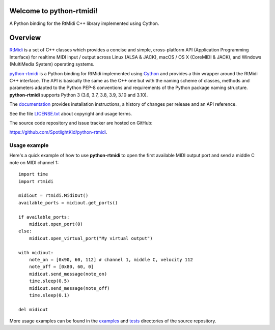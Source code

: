 Welcome to python-rtmidi!
=========================

A Python binding for the RtMidi C++ library implemented using Cython.

|version| |status| |license| |python_versions| |format| |travis|

.. |version| image:: https://shields.io/pypi/v/python-rtmidi
    :target: https://pypi.org/project/python-rtmidi
    :alt: Latest version

.. |release-date| image:: https://shields.io/github/release-date/SpotlightKid/python-rtmidi
    :target: https://github.com/SpotlightKid/python-rtmidi/releases
    :alt: Date of latest release

.. |status| image:: https://shields.io/pypi/status/python-rtmidi
    :alt: Project status

.. |license| image:: https://shields.io/pypi/l/python-rtmidi
    :target: license.txt_
    :alt: MIT License

.. |python_versions| image:: https://shields.io/pypi/pyversions/python-rtmidi
    :alt: Python versions

.. |format| image:: https://shields.io/pypi/format/python-rtmidi
    :target: https://pypi.org/project/python-rtmidi/#files
    :alt: Distribution format

.. |travis| image:: https://travis-ci.org/SpotlightKid/python-rtmidi.svg?branch=master
    :target: https://travis-ci.org/SpotlightKid/python-rtmidi
    :alt: Travis CI status


Overview
========

RtMidi_ is a set of C++ classes which provides a concise and simple,
cross-platform API (Application Programming Interface) for realtime MIDI
input / output across Linux (ALSA & JACK), macOS / OS X (CoreMIDI & JACK),
and Windows (MultiMedia System) operating systems.

python-rtmidi_ is a Python binding for RtMidi implemented using Cython_ and
provides a thin wrapper around the RtMidi C++ interface. The API is basically
the same as the C++ one but with the naming scheme of classes, methods and
parameters adapted to the Python PEP-8 conventions and requirements of the
Python package naming structure. **python-rtmidi** supports Python 3 (3.6, 3.7,
3.8, 3.9, 3.10 and 3.10).

The documentation_ provides installation instructions, a history of changes
per release and an API reference.

See the file `LICENSE.txt`_ about copyright and usage terms.

The source code repository and issue tracker are hosted on GitHub:

https://github.com/SpotlightKid/python-rtmidi.


Usage example
-------------

Here's a quick example of how to use **python-rtmidi** to open the first
available MIDI output port and send a middle C note on MIDI channel 1::

    import time
    import rtmidi

    midiout = rtmidi.MidiOut()
    available_ports = midiout.get_ports()

    if available_ports:
        midiout.open_port(0)
    else:
        midiout.open_virtual_port("My virtual output")

    with midiout:
        note_on = [0x90, 60, 112] # channel 1, middle C, velocity 112
        note_off = [0x80, 60, 0]
        midiout.send_message(note_on)
        time.sleep(0.5)
        midiout.send_message(note_off)
        time.sleep(0.1)

    del midiout

More usage examples can be found in the examples_ and tests_ directories
of the source repository.


.. _cython: http://cython.org/
.. _documentation: https://spotlightkid.github.io/python-rtmidi/
.. _examples: https://github.com/SpotlightKid/python-rtmidi/tree/master/examples
.. _license.txt: https://github.com/SpotlightKid/python-rtmidi/blob/master/LICENSE.txt
.. _python-rtmidi: https://github.com/SpotlightKid/python-rtmidi
.. _rtmidi: http://www.music.mcgill.ca/~gary/rtmidi/index.html
.. _tests: https://github.com/SpotlightKid/python-rtmidi/tree/master/tests
